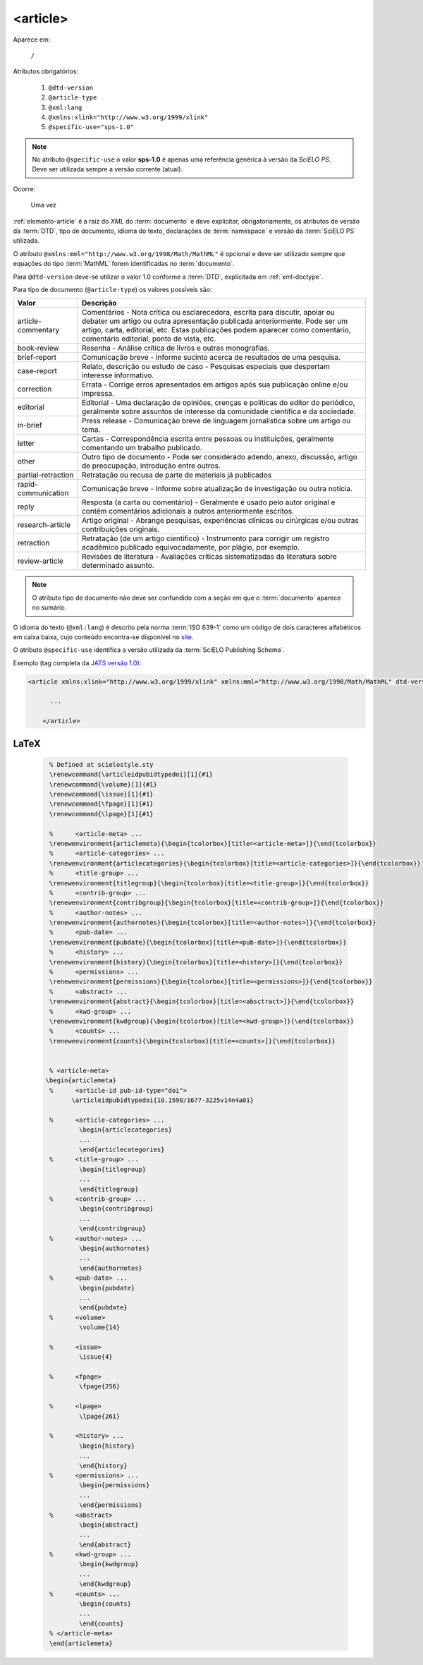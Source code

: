 .. _elemento-article:

<article>
=========

Aparece em:

  ``/``

Atributos obrigatórios:

  1. ``@dtd-version``
  2. ``@article-type``
  3. ``@xml:lang``
  4. ``@xmlns:xlink="http://www.w3.org/1999/xlink"``
  5. ``@specific-use="sps-1.0"``

.. note:: No atributo ``@specific-use`` o valor **sps-1.0** é apenas uma referência genérica à versão da *SciELO PS*. Deve ser utilizada sempre          a versão corrente (atual).

Ocorre:

  Uma vez


:ref:`elemento-article` é a raiz do *XML* do :term:`documento` e deve explicitar, obrigatoriamente, os atributos de versão da :term:`DTD`, tipo de documento, idioma do texto, declarações de :term:`namespace` e versão da :term:`SciELO PS` utilizada.

O atributo ``@xmlns:mml="http://www.w3.org/1998/Math/MathML"`` é opcional e deve ser utilizado sempre que equações do tipo :term:`MathML` forem identificadas no :term:`documento`.

Para ``@dtd-version`` deve-se utilizar o valor 1.0 conforme a :term:`DTD`, explicitada em :ref:`xml-doctype`.

Para tipo de documento (``@article-type``) os valores possíveis são:

+--------------------+----------------------------------------------------------+
| Valor              | Descrição                                                |
+====================+==========================================================+
|                    | Comentários - Nota crítica ou esclarecedora, escrita     |
|                    | para discutir, apoiar ou debater um artigo ou outra      |
| article-commentary | apresentação publicada anteriormente.                    |
|                    | Pode ser um artigo, carta, editorial, etc. Estas         |
|                    | publicações podem aparecer como comentário, comentário   |
|                    | editorial, ponto de vista, etc.                          |
+--------------------+----------------------------------------------------------+
|                    | Resenha - Análise crítica de livros e outras             |
| book-review        | monografias.                                             |
|                    |                                                          |
+--------------------+----------------------------------------------------------+
|                    | Comunicação breve - Informe sucinto acerca de            |
| brief-report       | resultados de uma pesquisa.                              |
|                    |                                                          |
+--------------------+----------------------------------------------------------+
|                    | Relato, descrição ou estudo de caso - Pesquisas          |
| case-report        | especiais que despertam interesse informativo.           |
|                    |                                                          |
+--------------------+----------------------------------------------------------+
|                    | Errata - Corrige erros apresentados em artigos após sua  |
| correction         | publicação online e/ou impressa.                         |
|                    |                                                          |
+--------------------+----------------------------------------------------------+
|                    | Editorial - Uma declaração de opiniões, crenças e        |
|                    | políticas do editor do periódico, geralmente sobre       |
| editorial          | assuntos de interesse da comunidade científica e da      |
|                    | sociedade.                                               |
|                    |                                                          |
+--------------------+----------------------------------------------------------+
|                    | Press release - Comunicação breve de linguagem           |
| in-brief           | jornalística sobre um artigo ou tema.                    |
|                    |                                                          |
+--------------------+----------------------------------------------------------+
|                    | Cartas - Correspondência escrita entre pessoas ou        |
| letter             | instituições, geralmente comentando um trabalho          |
|                    | publicado.                                               |
+--------------------+----------------------------------------------------------+
|                    | Outro tipo de documento - Pode ser considerado adendo,   |
| other              | anexo, discussão, artigo de preocupação, introdução      |
|                    | entre outros.                                            |
+--------------------+----------------------------------------------------------+
| partial-retraction | Retratação ou recusa de parte de materiais já publicados |
|                    |                                                          |
+--------------------+----------------------------------------------------------+
|                    | Comunicação breve - Informe sobre atualização de         |
| rapid-communication| investigação ou outra notícia.                           |
|                    |                                                          |
+--------------------+----------------------------------------------------------+
|                    | Resposta (a carta ou comentário) - Geralmente é usado    |
| reply              | pelo autor original e contém comentários adicionais a    |
|                    | outros anteriormente escritos.                           |
|                    |                                                          |
+--------------------+----------------------------------------------------------+
|                    | Artigo original - Abrange pesquisas, experiências        |
| research-article   | clínicas ou cirúrgicas e/ou outras contribuições         |
|                    | originais.                                               |
|                    |                                                          |
+--------------------+----------------------------------------------------------+
|                    | Retratação (de um artigo científico) - Instrumento para  |
| retraction         | corrigir um registro acadêmico publicado equivocadamente,|
|                    | por plágio, por exemplo.                                 |
+--------------------+----------------------------------------------------------+
|                    | Revisões de literatura - Avaliações críticas             |
| review-article     | sistematizadas da literatura sobre determinado assunto.  |
|                    |                                                          |
+--------------------+----------------------------------------------------------+


.. note:: O atributo tipo de documento não deve ser confundido com a seção em que o :term:`documento` aparece no sumário.


O idioma do texto (``@xml:lang``) é descrito pela norma :term:`ISO 639-1` como um código de dois caracteres alfabéticos em caixa baixa, cujo conteúdo encontra-se disponível no `site <http://www.mathguide.de/info/tools/languagecode.html>`_.

O atributo ``@specific-use`` identifica a versão utilizada da :term:`SciELO Publishing Schema`.

Exemplo (tag completa da `JATS versão 1.0 <http://jats.nlm.nih.gov/publishing/1.0/>`_):

.. code-block:: xml

     <article xmlns:xlink="http://www.w3.org/1999/xlink" xmlns:mml="http://www.w3.org/1998/Math/MathML" dtd-version="1.0" specific-use="sps-1.0" article-type="research-article" xml:lang="en">

           ...

	 </article>


.. {"reviewed_on": "20160728", "by": "gandhalf_thewhite@hotmail.com"}

LaTeX
-----

  .. code-block:: tex

        % Defined at scielostyle.sty
        \renewcommand{\articleidpubidtypedoi}[1]{#1}
        \renewcommand{\volume}[1]{#1}
        \renewcommand{\issue}[1]{#1}
        \renewcommand{\fpage}[1]{#1}
        \renewcommand{\lpage}[1]{#1}

        %      <article-meta> ...
        \renewenvironment{articlemeta}{\begin{tcolorbox}[title=<article-meta>]}{\end{tcolorbox}}
        %      <article-categories> ...
        \renewenvironment{articlecategories}{\begin{tcolorbox}[title=<article-categories>]}{\end{tcolorbox}}
        %      <title-group> ...
        \renewenvironment{titlegroup}{\begin{tcolorbox}[title=<title-group>]}{\end{tcolorbox}}
        %      <contrib-group> ...
        \renewenvironment{contribgroup}{\begin{tcolorbox}[title=<contrib-group>]}{\end{tcolorbox}}
        %      <author-notes> ...
        \renewenvironment{authornotes}{\begin{tcolorbox}[title=<author-notes>]}{\end{tcolorbox}}
        %      <pub-date> ...
        \renewenvironment{pubdate}{\begin{tcolorbox}[title=<pub-date>]}{\end{tcolorbox}}
        %      <history> ...
        \renewenvironment{history}{\begin{tcolorbox}[title=<history>]}{\end{tcolorbox}}
        %      <permissions> ...
        \renewenvironment{permissions}{\begin{tcolorbox}[title=<permissions>]}{\end{tcolorbox}}
        %      <abstract> ...
        \renewenvironment{abstract}{\begin{tcolorbox}[title=<absctract>]}{\end{tcolorbox}}
        %      <kwd-group> ...
        \renewenvironment{kwdgroup}{\begin{tcolorbox}[title=<kwd-group>]}{\end{tcolorbox}}
        %      <counts> ...
        \renewenvironment{counts}{\begin{tcolorbox}[title=<counts>]}{\end{tcolorbox}}


        % <article-meta>
       \begin{articlemeta}
        %      <article-id pub-id-type="doi">
              \articleidpubidtypedoi{10.1590/1677-3225v14n4a01}

        %      <article-categories> ...
                \begin{articlecategories}
                ...    
                \end{articlecategories}
        %      <title-group> ...
                \begin{titlegroup}
                ...
                \end{titlegroup}
        %      <contrib-group> ...
                \begin{contribgroup}
                ...
                \end{contribgroup}
        %      <author-notes> ...
                \begin{authornotes}
                ...
                \end{authornotes}
        %      <pub-date> ...
                \begin{pubdate}
                ...
                \end{pubdate}
        %      <volume>
                \volume{14}

        %      <issue>
                \issue{4}

        %      <fpage>
                \fpage{256}

        %      <lpage>
                \lpage{261}

        %      <history> ...
                \begin{history}
                ...
                \end{history}
        %      <permissions> ...
                \begin{permissions}
                ...
                \end{permissions}
        %      <abstract> 
                \begin{abstract}
                ...
                \end{abstract}         
        %      <kwd-group> ...
                \begin{kwdgroup}
                ...
                \end{kwdgroup}
        %      <counts> ...
                \begin{counts}
                ...
                \end{counts}
        % </article-meta>
        \end{articlemeta}

.. {"reviewed_on": "20161224", "by": "jorge@hedra.com.br"}
